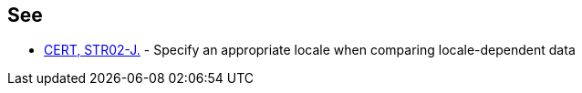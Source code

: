 == See

* https://www.securecoding.cert.org/confluence/x/EwAiAg[CERT, STR02-J.] - Specify an appropriate locale when comparing locale-dependent data